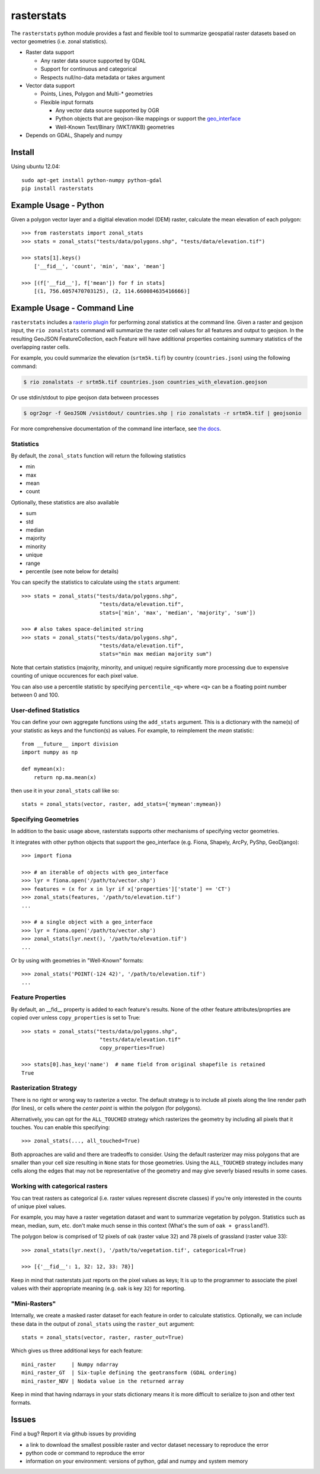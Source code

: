 rasterstats
===========

|BuildStatus|_
|CoverageStatus|_

The ``rasterstats`` python module provides a fast and flexible
tool to summarize geospatial raster datasets based on vector geometries
(i.e. zonal statistics).

-  Raster data support

   -  Any raster data source supported by GDAL
   -  Support for continuous and categorical
   -  Respects null/no-data metadata or takes argument
-  Vector data support

   -  Points, Lines, Polygon and Multi-\* geometries
   -  Flexible input formats

      -  Any vector data source supported by OGR
      -  Python objects that are geojson-like mappings or support the `geo\_interface <https://gist.github.com/sgillies/2217756>`_
      -  Well-Known Text/Binary (WKT/WKB) geometries
-  Depends on GDAL, Shapely and numpy


Install
-------

Using ubuntu 12.04::

   sudo apt-get install python-numpy python-gdal
   pip install rasterstats


Example Usage - Python
------------------------

Given a polygon vector layer and a digitial elevation model (DEM)
raster, calculate the mean elevation of each polygon:

.. figure:: https://github.com/perrygeo/python-raster-stats/raw/master/docs/img/zones_elevation.png
   :align: center
   :alt: zones elevation

::

    >>> from rasterstats import zonal_stats
    >>> stats = zonal_stats("tests/data/polygons.shp", "tests/data/elevation.tif")

    >>> stats[1].keys()
        ['__fid__', 'count', 'min', 'max', 'mean']

    >>> [(f['__fid__'], f['mean']) for f in stats]
        [(1, 756.6057470703125), (2, 114.660084635416666)]


Example Usage - Command Line
------------------------------

``rasterstats`` includes a `rasterio plugin <https://github.com/mapbox/rasterio/blob/master/docs/cli.rst#rio-plugins>`_ 
for performing zonal statistics at the command line. 
Given a raster and geojson input, the ``rio zonalstats`` command will summarize the raster cell values for all features and output to geojson. In the resulting GeoJSON FeatureCollection, each Feature will have additional properties containing summary statistics of the overlapping raster cells. 

For example, you could summarize the elevation (``srtm5k.tif``) by country (``countries.json``) using the following command:

.. code-block:: console

    $ rio zonalstats -r srtm5k.tif countries.json countries_with_elevation.geojson

Or use stdin/stdout to pipe geojson data between processes 

.. code-block:: console

    $ ogr2ogr -f GeoJSON /vsistdout/ countries.shp | rio zonalstats -r srtm5k.tif | geojsonio

For more comprehensive documentation of the command line interface, see `the docs <https://github.com/perrygeo/python-raster-stats/blob/master/docs/cli.rst>`_.

Statistics
^^^^^^^^^^

By default, the ``zonal_stats`` function will return the following statistics

- min
- max
- mean
- count

Optionally, these statistics are also available

- sum
- std
- median
- majority
- minority
- unique
- range
- percentile (see note below for details)

You can specify the statistics to calculate using the ``stats`` argument::

    >>> stats = zonal_stats("tests/data/polygons.shp",
                             "tests/data/elevation.tif",
                             stats=['min', 'max', 'median', 'majority', 'sum'])

    >>> # also takes space-delimited string
    >>> stats = zonal_stats("tests/data/polygons.shp",
                             "tests/data/elevation.tif",
                             stats="min max median majority sum")


Note that certain statistics (majority, minority, and unique) require significantly more processing
due to expensive counting of unique occurences for each pixel value.

You can also use a percentile statistic by specifying
``percentile_<q>`` where ``<q>`` can be a floating point number between 0 and 100.

User-defined Statistics
^^^^^^^^^^^^^^^^^^^^^^^
You can define your own aggregate functions using the ``add_stats`` argument.
This is a dictionary with the name(s) of your statistic as keys and the function(s)
as values. For example, to reimplement the `mean` statistic::

    from __future__ import division
    import numpy as np

    def mymean(x):
        return np.ma.mean(x)

then use it in your ``zonal_stats`` call like so::

    stats = zonal_stats(vector, raster, add_stats={'mymean':mymean})


Specifying Geometries
^^^^^^^^^^^^^^^^^^^^^

In addition to the basic usage above, rasterstats supports other
mechanisms of specifying vector geometries.

It integrates with other python objects that support the geo\_interface
(e.g. Fiona, Shapely, ArcPy, PyShp, GeoDjango)::

    >>> import fiona

    >>> # an iterable of objects with geo_interface
    >>> lyr = fiona.open('/path/to/vector.shp')
    >>> features = (x for x in lyr if x['properties']['state'] == 'CT')
    >>> zonal_stats(features, '/path/to/elevation.tif')
    ...

    >>> # a single object with a geo_interface
    >>> lyr = fiona.open('/path/to/vector.shp')
    >>> zonal_stats(lyr.next(), '/path/to/elevation.tif')
    ...

Or by using with geometries in "Well-Known" formats::

    >>> zonal_stats('POINT(-124 42)', '/path/to/elevation.tif')
    ...

Feature Properties
^^^^^^^^^^^^^^^^^^

By default, an \_\_fid\_\_ property is added to each feature's results. None of
the other feature attributes/proprties are copied over unless ``copy_properties``
is set to True::

    >>> stats = zonal_stats("tests/data/polygons.shp",
                             "tests/data/elevation.tif"
                             copy_properties=True)

    >>> stats[0].has_key('name')  # name field from original shapefile is retained
    True


Rasterization Strategy
^^^^^^^^^^^^^^^^^^^^^^

There is no right or wrong way to rasterize a vector. The default strategy is to include all pixels along the line render path (for lines), or cells where the *center point* is within the polygon (for polygons). 

Alternatively, you can opt for the ``ALL_TOUCHED`` strategy which rasterizes the geometry by including all pixels that it touches. You can enable this specifying::

    >>> zonal_stats(..., all_touched=True)

Both approaches are valid and there are tradeoffs to consider. Using the default rasterizer may miss polygons that are smaller than your cell size resulting in ``None`` stats for those geometries. Using the ``ALL_TOUCHED`` strategy includes many cells along the edges that may not be representative of the geometry and may give severly biased results in some cases.


Working with categorical rasters
^^^^^^^^^^^^^^^^^^^^^^^^^^^^^^^^

You can treat rasters as categorical (i.e. raster values represent
discrete classes) if you're only interested in the counts of unique pixel
values.

For example, you may have a raster vegetation dataset and want to summarize
vegetation by polygon. Statistics such as mean, median, sum, etc. don't make much sense in this context
(What's the sum of ``oak + grassland``?).

The polygon below is comprised of 12 pixels of oak (raster value
32) and 78 pixels of grassland (raster value 33)::

    >>> zonal_stats(lyr.next(), '/path/to/vegetation.tif', categorical=True)

    >>> [{'__fid__': 1, 32: 12, 33: 78}]

Keep in mind that rasterstats just reports on the pixel values as keys;
It is up to the programmer to associate the pixel values with their
appropriate meaning (e.g. ``oak`` is key ``32``) for reporting.

"Mini-Rasters"
^^^^^^^^^^^^^^^

Internally, we create a masked raster dataset for each feature in order to
calculate statistics. Optionally, we can include these data in the output
of ``zonal_stats`` using the ``raster_out`` argument::

    stats = zonal_stats(vector, raster, raster_out=True)

Which gives us three additional keys for each feature::

   mini_raster     | Numpy ndarray                                       
   mini_raster_GT  | Six-tuple defining the geotransform (GDAL ordering) 
   mini_raster_NDV | Nodata value in the returned array                  


Keep in mind that having ndarrays in your stats dictionary means it is more
difficult to serialize to json and other text formats.

Issues
------

Find a bug? Report it via github issues by providing

- a link to download the smallest possible raster and vector dataset necessary to reproduce the error
- python code or command to reproduce the error
- information on your environment: versions of python, gdal and numpy and system memory

.. |BuildStatus| image:: https://api.travis-ci.org/perrygeo/python-rasterstats.png
.. _BuildStatus: https://travis-ci.org/perrygeo/python-rasterstats

.. |CoverageStatus| image:: https://coveralls.io/repos/perrygeo/python-raster-stats/badge.png
.. _CoverageStatus: https://coveralls.io/r/perrygeo/python-raster-stats

